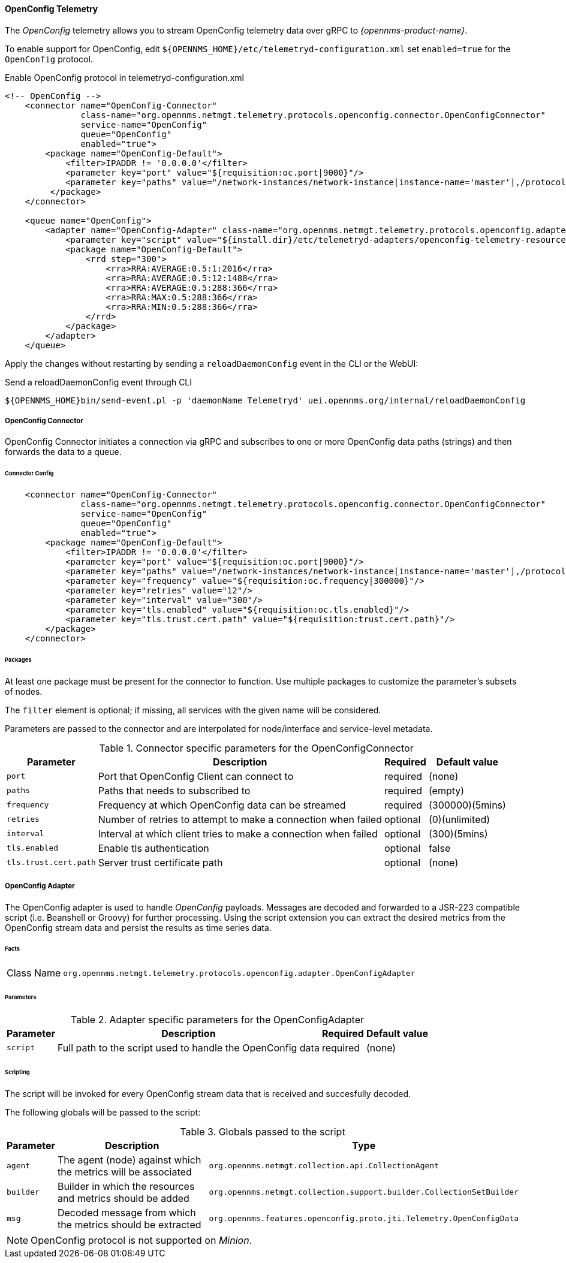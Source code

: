 
==== OpenConfig Telemetry


The _OpenConfig_ telemetry allows you to stream OpenConfig telemetry data over gRPC to _{opennms-product-name}_.

To enable support for OpenConfig, edit `${OPENNMS_HOME}/etc/telemetryd-configuration.xml` set `enabled=true` for the `OpenConfig` protocol.

.Enable OpenConfig protocol in telemetryd-configuration.xml
[source, xml]
----
<!-- OpenConfig -->
    <connector name="OpenConfig-Connector"
               class-name="org.opennms.netmgt.telemetry.protocols.openconfig.connector.OpenConfigConnector"
               service-name="OpenConfig"
               queue="OpenConfig"
               enabled="true">
        <package name="OpenConfig-Default">
            <filter>IPADDR != '0.0.0.0'</filter>
            <parameter key="port" value="${requisition:oc.port|9000}"/>
            <parameter key="paths" value="/network-instances/network-instance[instance-name='master'],/protocols/protocol/bgp"/>
         </package>
    </connector>

    <queue name="OpenConfig">
        <adapter name="OpenConfig-Adapter" class-name="org.opennms.netmgt.telemetry.protocols.openconfig.adapter.OpenConfigAdapter" enabled="true">
            <parameter key="script" value="${install.dir}/etc/telemetryd-adapters/openconfig-telemetry-resources.groovy"/>
            <package name="OpenConfig-Default">
                <rrd step="300">
                    <rra>RRA:AVERAGE:0.5:1:2016</rra>
                    <rra>RRA:AVERAGE:0.5:12:1488</rra>
                    <rra>RRA:AVERAGE:0.5:288:366</rra>
                    <rra>RRA:MAX:0.5:288:366</rra>
                    <rra>RRA:MIN:0.5:288:366</rra>
                </rrd>
            </package>
        </adapter>
    </queue>
----

Apply the changes without restarting by sending a `reloadDaemonConfig` event in the CLI or the WebUI:

.Send a reloadDaemonConfig event through CLI
[source]
----
${OPENNMS_HOME}bin/send-event.pl -p 'daemonName Telemetryd' uei.opennms.org/internal/reloadDaemonConfig
----


===== OpenConfig Connector

OpenConfig Connector initiates a connection via gRPC and subscribes to one or more OpenConfig data paths (strings) and then forwards the data to a queue.

====== Connector Config

[source, xml]
----
    <connector name="OpenConfig-Connector"
               class-name="org.opennms.netmgt.telemetry.protocols.openconfig.connector.OpenConfigConnector"
               service-name="OpenConfig"
               queue="OpenConfig"
               enabled="true">
        <package name="OpenConfig-Default">
            <filter>IPADDR != '0.0.0.0'</filter>
            <parameter key="port" value="${requisition:oc.port|9000}"/>
            <parameter key="paths" value="/network-instances/network-instance[instance-name='master'],/protocols/protocol/bgp"/>
            <parameter key="frequency" value="${requisition:oc.frequency|300000}"/>
            <parameter key="retries" value="12"/>
            <parameter key="interval" value="300"/>
            <parameter key="tls.enabled" value="${requisition:oc.tls.enabled}"/>
            <parameter key="tls.trust.cert.path" value="${requisition:trust.cert.path}"/>
        </package>
    </connector>

----

====== Packages
At least one package must be present for the connector to function.
Use multiple packages to customize the parameter's subsets of nodes.

The `filter` element is optional; if missing, all services with the given name will be considered.

Parameters are passed to the connector and are interpolated for node/interface and service-level metadata.


.Connector specific parameters for the OpenConfigConnector
[options="header, autowidth"]
|===
| Parameter        | Description                                                       | Required | Default value
| `port`           | Port that OpenConfig Client can connect to                        | required | (none)
| `paths`          | Paths that needs to subscribed to                                 | required | (empty)
| `frequency`      | Frequency at which OpenConfig data can be streamed                | required | (300000)(5mins)
| `retries`        | Number of retries to attempt to make a connection when failed     | optional | (0)(unlimited)
| `interval`       | Interval at which client tries to make a connection when failed   | optional | (300)(5mins)
| `tls.enabled`    | Enable tls authentication                                         | optional | false
| `tls.trust.cert.path`    | Server trust certificate path                             | optional | (none)
|===


===== OpenConfig Adapter

The OpenConfig adapter is used to handle _OpenConfig_ payloads.
Messages are decoded and forwarded to a JSR-223 compatible script (i.e. Beanshell or Groovy) for further processing.
Using the script extension you can extract the desired metrics from the OpenConfig stream data and persist the results as time series data.

====== Facts

[options="autowidth"]
|===
| Class Name          | `org.opennms.netmgt.telemetry.protocols.openconfig.adapter.OpenConfigAdapter`
|===

====== Parameters

.Adapter specific parameters for the OpenConfigAdapter
[options="header, autowidth"]
|===
| Parameter        | Description                                                       | Required | Default value
| `script`         | Full path to the script used to handle the OpenConfig data        | required | (none)
|===

====== Scripting

The script will be invoked for every OpenConfig stream data that is received and succesfully decoded.

The following globals will be passed to the script:

.Globals passed to the script
[options="header, autowidth"]
|===
| Parameter  | Description                                                    | Type
| `agent`    | The agent (node) against which the metrics will be associated  | `org.opennms.netmgt.collection.api.CollectionAgent`
| `builder`  | Builder in which the resources and metrics should be added     | `org.opennms.netmgt.collection.support.builder.CollectionSetBuilder`
| `msg`      | Decoded message from which the metrics should be extracted     | `org.opennms.features.openconfig.proto.jti.Telemetry.OpenConfigData`
|===

NOTE: OpenConfig protocol is not supported on _Minion_.
